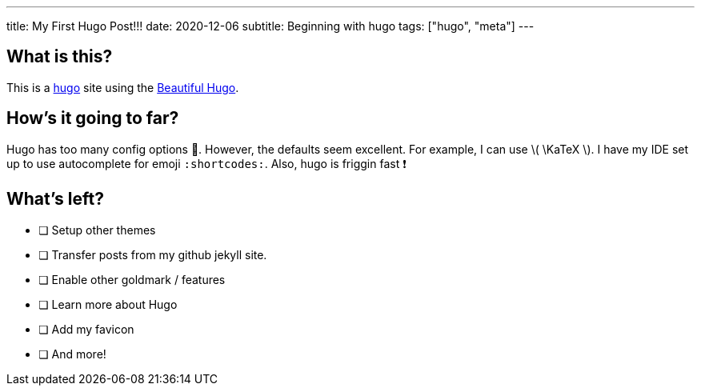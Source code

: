---
title: My First Hugo Post!!!
date: 2020-12-06
subtitle: Beginning with hugo
tags: ["hugo", "meta"]
---

== What is this?

This is a https://gohugo.io[hugo] site using the https://themes.gohugo.io/beautifulhugo/[Beautiful Hugo].

== How's it going to far?

Hugo has too many config options 🤯.
However, the defaults seem excellent.
For example, I can use \( \KaTeX \).
I have my IDE set up to use autocomplete for emoji `:shortcodes:`.
Also, hugo is friggin fast ❗

== What's left?

* [ ] Setup other themes
* [ ] Transfer posts from my github jekyll site.
* [ ] Enable other goldmark / features
* [ ] Learn more about Hugo
* [ ] Add my favicon
* [ ] And more!

